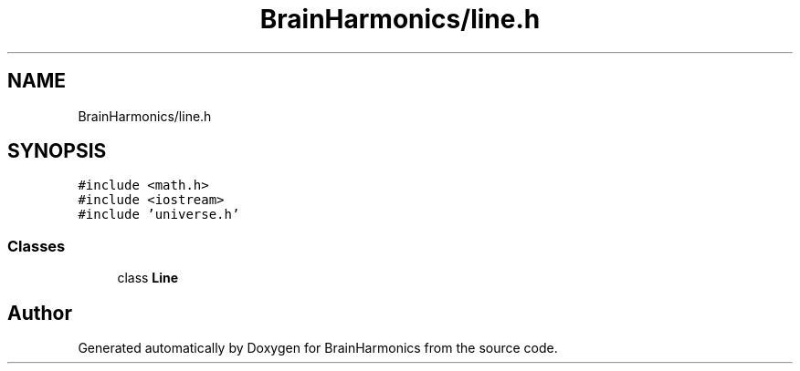 .TH "BrainHarmonics/line.h" 3 "Tue Oct 10 2017" "Version 0.1" "BrainHarmonics" \" -*- nroff -*-
.ad l
.nh
.SH NAME
BrainHarmonics/line.h
.SH SYNOPSIS
.br
.PP
\fC#include <math\&.h>\fP
.br
\fC#include <iostream>\fP
.br
\fC#include 'universe\&.h'\fP
.br

.SS "Classes"

.in +1c
.ti -1c
.RI "class \fBLine\fP"
.br
.in -1c
.SH "Author"
.PP 
Generated automatically by Doxygen for BrainHarmonics from the source code\&.
